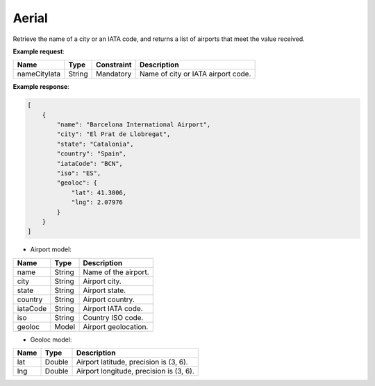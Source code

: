 Aerial
------

Retrieve the name of a city or an IATA code, and returns a list of airports that meet the value received. 

**Example request**:

.. http:get:: /v1/aerial?nameCityuIata=(string: text) 

.. tabs::
    .. code-tab:: bash

        $ curl \
            -H "Content-Type: application/json" \
            -H "Authorization: Bearer <token>" \
            https://<env>.freightol.com/v1/aerial?NameCityIata=barcelona

=============  =======  ===========  =========================================
Name            Type     Constraint  Description
=============  =======  ===========  =========================================
nameCityIata   String    Mandatory   Name of city or IATA airport code.
=============  =======  ===========  =========================================

**Example response**:

.. sourcecode:: json

    [
        {
            "name": "Barcelona International Airport",
            "city": "El Prat de Llobregat",
            "state": "Catalonia",
            "country": "Spain",
            "iataCode": "BCN",
            "iso": "ES",
            "geoloc": {
                "lat": 41.3006,
                "lng": 2.07976
            }
        }
    ]

* Airport model:

=============  =======  ======================================================
Name            Type    Description
=============  =======  ======================================================
name            String   Name of the airport. 
city            String   Airport city.
state           String   Airport state. 
country         String   Airport country.
iataCode        String   Airport IATA code. 
iso             String   Country ISO code.
geoloc          Model    Airport geolocation.
=============  =======  ======================================================

* Geoloc model:

=============  =======  ======================================================
Name            Type    Description
=============  =======  ======================================================
lat             Double   Airport latitude, precision is (3, 6).
lng             Double   Airport longitude, precision is (3, 6).
=============  =======  ======================================================

